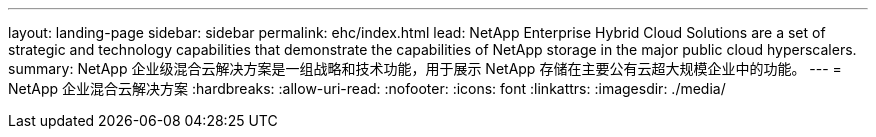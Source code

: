 ---
layout: landing-page 
sidebar: sidebar 
permalink: ehc/index.html 
lead: NetApp Enterprise Hybrid Cloud Solutions are a set of strategic and technology capabilities that demonstrate the capabilities of NetApp storage in the major public cloud hyperscalers. 
summary: NetApp 企业级混合云解决方案是一组战略和技术功能，用于展示 NetApp 存储在主要公有云超大规模企业中的功能。 
---
= NetApp 企业混合云解决方案
:hardbreaks:
:allow-uri-read: 
:nofooter: 
:icons: font
:linkattrs: 
:imagesdir: ./media/


